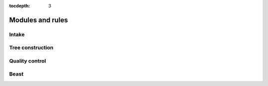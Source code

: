 :tocdepth: 3

Modules and rules
=================

Intake
------

.. smk:autodoc:: ../mccoy/workflow/Snakefile combine


Tree construction
-----------------

.. smk:autodoc:: ../mccoy/workflow/rules/tree.smk


Quality control
---------------

.. smk:autodoc:: ../mccoy/workflow/rules/phytest.smk


Beast
-----

.. smk:autodoc:: ../mccoy/workflow/Snakefile dynamicbeast onlinebeast beast
